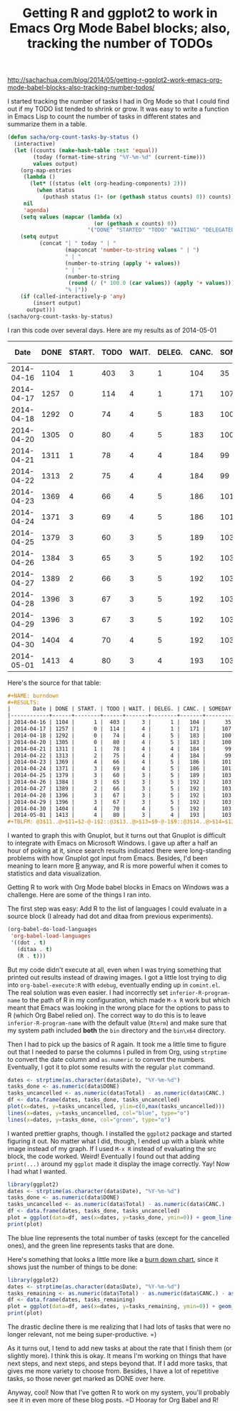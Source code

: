 #+TITLE: Getting R and ggplot2 to work in Emacs Org Mode Babel blocks; also, tracking the number of TODOs
#+PROPERTY: SOURCE http://sachachua.com/blog/2014/05/getting-r-ggplot2-work-emacs-org-mode-babel-blocks-also-tracking-number-todos/

http://sachachua.com/blog/2014/05/getting-r-ggplot2-work-emacs-org-mode-babel-blocks-also-tracking-number-todos/

I started tracking the number of tasks I had in Org Mode so that I could find out if my TODO list tended to shrink or grow. It was easy to write a function in Emacs Lisp to count the number of tasks in different states and summarize them in a table.

#+begin_src emacs-lisp :results raw append
  (defun sacha/org-count-tasks-by-status ()
    (interactive)
    (let ((counts (make-hash-table :test 'equal))
          (today (format-time-string "%Y-%m-%d" (current-time)))
          values output)
      (org-map-entries
       (lambda ()
         (let* ((status (elt (org-heading-components) 2)))
           (when status
             (puthash status (1+ (or (gethash status counts) 0)) counts))))
       nil
       'agenda)
      (setq values (mapcar (lambda (x)
                             (or (gethash x counts) 0))
                           '("DONE" "STARTED" "TODO" "WAITING" "DELEGATED" "CANCELLED" "SOMEDAY")))
      (setq output
            (concat "| " today " | "
                    (mapconcat 'number-to-string values " | ")
                    " | "
                    (number-to-string (apply '+ values))
                    " | "
                    (number-to-string
                     (round (/ (* 100.0 (car values)) (apply '+ values))))
                    "% |"))
      (if (called-interactively-p 'any)
          (insert output)
        output)))
  (sacha/org-count-tasks-by-status)
#+end_src

I ran this code over several days. Here are my results as of 2014-05-01

#+NAME: burndown
#+RESULTS:
|       Date | DONE | START. | TODO | WAIT. | DELEG. | CANC. | SOMEDAY | Total | % done | + done | +canc. | + total | + t - d - c | Note                       |
|------------+------+--------+------+-------+--------+-------+---------+-------+--------+--------+--------+---------+-------------+----------------------------|
| 2014-04-16 | 1104 |      1 |  403 |     3 |      1 |   104 |      35 |  1651 |    67% |        |        |         |             |                            |
| 2014-04-17 | 1257 |      0 |  114 |     4 |      1 |   171 |     107 |  1654 |    76% |    153 |     67 |       3 |        -217 | Lots of trimming           |
| 2014-04-18 | 1292 |      0 |   74 |     4 |      5 |   183 |     100 |  1658 |    78% |     35 |     12 |       4 |         -43 | A little bit more trimming |
| 2014-04-20 | 1305 |      0 |   80 |     4 |      5 |   183 |     100 |  1677 |    78% |     13 |      0 |      19 |           6 |                            |
| 2014-04-21 | 1311 |      1 |   78 |     4 |      4 |   184 |      99 |  1681 |    78% |      6 |      1 |       4 |          -3 |                            |
| 2014-04-22 | 1313 |      2 |   75 |     4 |      4 |   184 |      99 |  1681 |    78% |      2 |      0 |       0 |          -2 |                            |
| 2014-04-23 | 1369 |      4 |   66 |     4 |      5 |   186 |     101 |  1735 |    79% |     56 |      2 |      54 |          -4 | Added sharing/index.org    |
| 2014-04-24 | 1371 |      3 |   69 |     4 |      5 |   186 |     101 |  1739 |    79% |      2 |      0 |       4 |           2 |                            |
| 2014-04-25 | 1379 |      3 |   60 |     3 |      5 |   189 |     103 |  1742 |    79% |      8 |      3 |       3 |          -8 |                            |
| 2014-04-26 | 1384 |      3 |   65 |     3 |      5 |   192 |     103 |  1755 |    79% |      5 |      3 |      13 |           5 |                            |
| 2014-04-27 | 1389 |      2 |   66 |     3 |      5 |   192 |     103 |  1760 |    79% |      5 |      0 |       5 |           0 |                            |
| 2014-04-28 | 1396 |      3 |   67 |     3 |      5 |   192 |     103 |  1769 |    79% |      7 |      0 |       9 |           2 |                            |
| 2014-04-29 | 1396 |      3 |   67 |     3 |      5 |   192 |     103 |  1769 |    79% |      0 |      0 |       0 |           0 |                            |
| 2014-04-30 | 1404 |      4 |   70 |     4 |      5 |   192 |     103 |  1782 |    79% |      8 |      0 |      13 |           5 |                            |
| 2014-05-01 | 1413 |      4 |   80 |     3 |      4 |   193 |     103 |  1800 |    79% |      9 |      1 |      18 |           8 |                            |
#+TBLFM: @3$11..@>$11=$2-@-1$2::@3$13..@>$13=$9-@-1$9::@3$14..@>$14=$13-$11-($7-@-1$7)::@3$12..@>$12=$7-@-1$7

Here's the source for that table:

#+begin_src org
#+NAME: burndown
#+RESULTS:
|       Date | DONE | START. | TODO | WAIT. | DELEG. | CANC. | SOMEDAY | Total | % done | + done | +canc. | + total | + t - d - c | Note                       |
|------------+------+--------+------+-------+--------+-------+---------+-------+--------+--------+--------+---------+-------------+----------------------------|
| 2014-04-16 | 1104 |      1 |  403 |     3 |      1 |   104 |      35 |  1651 |    67% |        |        |         |             |                            |
| 2014-04-17 | 1257 |      0 |  114 |     4 |      1 |   171 |     107 |  1654 |    76% |    153 |     67 |       3 |        -217 | Lots of trimming           |
| 2014-04-18 | 1292 |      0 |   74 |     4 |      5 |   183 |     100 |  1658 |    78% |     35 |     12 |       4 |         -43 | A little bit more trimming |
| 2014-04-20 | 1305 |      0 |   80 |     4 |      5 |   183 |     100 |  1677 |    78% |     13 |      0 |      19 |           6 |                            |
| 2014-04-21 | 1311 |      1 |   78 |     4 |      4 |   184 |      99 |  1681 |    78% |      6 |      1 |       4 |          -3 |                            |
| 2014-04-22 | 1313 |      2 |   75 |     4 |      4 |   184 |      99 |  1681 |    78% |      2 |      0 |       0 |          -2 |                            |
| 2014-04-23 | 1369 |      4 |   66 |     4 |      5 |   186 |     101 |  1735 |    79% |     56 |      2 |      54 |          -4 | Added sharing/index.org    |
| 2014-04-24 | 1371 |      3 |   69 |     4 |      5 |   186 |     101 |  1739 |    79% |      2 |      0 |       4 |           2 |                            |
| 2014-04-25 | 1379 |      3 |   60 |     3 |      5 |   189 |     103 |  1742 |    79% |      8 |      3 |       3 |          -8 |                            |
| 2014-04-26 | 1384 |      3 |   65 |     3 |      5 |   192 |     103 |  1755 |    79% |      5 |      3 |      13 |           5 |                            |
| 2014-04-27 | 1389 |      2 |   66 |     3 |      5 |   192 |     103 |  1760 |    79% |      5 |      0 |       5 |           0 |                            |
| 2014-04-28 | 1396 |      3 |   67 |     3 |      5 |   192 |     103 |  1769 |    79% |      7 |      0 |       9 |           2 |                            |
| 2014-04-29 | 1396 |      3 |   67 |     3 |      5 |   192 |     103 |  1769 |    79% |      0 |      0 |       0 |           0 |                            |
| 2014-04-30 | 1404 |      4 |   70 |     4 |      5 |   192 |     103 |  1782 |    79% |      8 |      0 |      13 |           5 |                            |
| 2014-05-01 | 1413 |      4 |   80 |     3 |      4 |   193 |     103 |  1800 |    79% |      9 |      1 |      18 |           8 |                            |
#+TBLFM: @3$11..@>$11=$2-@-1$2::@3$13..@>$13=$9-@-1$9::@3$14..@>$14=$13-$11-($7-@-1$7)::@3$12..@>$12=$7-@-1$7
#+end_src

I wanted to graph this with Gnuplot, but it turns out that Gnuplot is difficult to integrate with Emacs on Microsoft Windows. I gave up after a half an hour of poking at it, since search results indicated there were long-standing problems with how Gnuplot got input from Emacs. Besides, I'd been meaning to learn more [[http://www.r-project.org/][R]] anyway, and R is more powerful when it comes to statistics and data visualization.

Getting R to work with Org Mode babel blocks in Emacs on Windows was a challenge. Here are some of the things I ran into.

The first step was easy: Add R to the list of languages I could evaluate in a source block (I already had dot and ditaa from previous experiments).

#+begin_src emacs-lisp
  (org-babel-do-load-languages
   'org-babel-load-languages
   '((dot . t)
     (ditaa . t) 
     (R . t)))
#+end_src

But my code didn't execute at all, even when I was trying something that printed out results instead of drawing images. I got a little lost trying to dig into =org-babel-execute:R= with =edebug=, eventually ending up in =comint.el=. The real solution was even easier. I had incorrectly set =inferior-R-program-name= to the path of R in my configuration, which made =M-x R= work but which meant that Emacs was looking in the wrong place for the options to pass to R (which Org Babel relied on). The correct way to do this is to leave =inferior-R-program-name= with the default value (=Rterm=) and make sure that my system path included *both* the =bin= directory and the =bin\x64= directory.

Then I had to pick up the basics of R again. It took me a little time to figure out that I needed to parse the columns I pulled in from Org, using =strptime= to convert the date column and =as.numeric= to convert the numbers. Eventually, I got it to plot some results with the regular =plot= command.

#+begin_src R :var data=burndown :results graphics :file uploads/2014/04/r-plot.png  :exports both
dates <- strptime(as.character(data$Date), "%Y-%m-%d")
tasks_done <- as.numeric(data$DONE)
tasks_uncancelled <- as.numeric(data$Total) - as.numeric(data$CANC.)
df <- data.frame(dates, tasks_done, tasks_uncancelled)
plot(x=dates, y=tasks_uncancelled, ylim=c(0,max(tasks_uncancelled)))
lines(x=dates, y=tasks_uncancelled, col="blue", type="o")
lines(x=dates, y=tasks_done, col="green", type="o")
#+end_src

#+RESULTS:
[[file:uploads/2014/04/r-plot.png]]

I wanted prettier graphs, though. I installed the =ggplot2= package and started figuring it out. No matter what I did, though, I ended up with a blank white image instead of my graph. If I used =M-x R= instead of evaluating the src block, the code worked. Weird! Eventually I found out that adding =print(...)= around my =ggplot= made it display the image correctly. Yay! Now I had what I wanted.

#+begin_src R :var data=burndown :results graphics :file uploads/2014/04/r-graph.png  :exports both
library(ggplot2)
dates <- strptime(as.character(data$Date), "%Y-%m-%d")
tasks_done <- as.numeric(data$DONE)
tasks_uncancelled <- as.numeric(data$Total) - as.numeric(data$CANC.)
df <- data.frame(dates, tasks_done, tasks_uncancelled)
plot = ggplot(data=df, aes(x=dates, y=tasks_done, ymin=0)) + geom_line(color="#009900") + geom_point() + geom_line(aes(y=tasks_uncancelled), color="blue") + geom_point(aes(y=tasks_uncancelled))
print(plot)
#+end_src

#+RESULTS:
[[file:uploads/2014/04/r-graph.png]]

The blue line represents the total number of tasks (except for the cancelled ones), and the green line represents tasks that are done.

Here's something that looks a little more like a [[http://en.wikipedia.org/wiki/Burn_down_chart][burn down chart]], since it shows just the number of things to be done:

#+begin_src R :var data=burndown :results graphics :file uploads/2014/04/r-graph-2.png  :exports both
library(ggplot2)
dates <- strptime(as.character(data$Date), "%Y-%m-%d")
tasks_remaining <- as.numeric(data$Total) - as.numeric(data$CANC.) - as.numeric(data$DONE)
df <- data.frame(dates, tasks_remaining)
plot = ggplot(data=df, aes(x=dates, y=tasks_remaining, ymin=0)) + geom_line(color="#009900") + geom_point()
print(plot)
#+end_src

#+RESULTS:
[[file:r-graph-2.png]]

The drastic decline there is me realizing that I had lots of tasks
that were no longer relevant, not me being super-productive. =)

As it turns out, I tend to add new tasks at about the rate that I
finish them (or slightly more). I think this is okay. It means I'm
working on things that have next steps, and next steps, and steps
beyond that. If I add more tasks, that gives me more variety to choose
from. Besides, I have a lot of repetitive tasks, so those never get
marked as DONE over here.

Anyway, cool! Now that I've gotten R to work on my system, you'll
probably see it in even more of these blog posts. =D Hooray for Org Babel and R!
